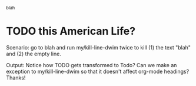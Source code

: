 ^blah
* TODO this American Life?

Scenario: go to blah and run my/kill-line-dwim twice to kill (1) the text "blah" and (2) the empty line. 

Output: Notice how TODO gets transformed to Todo? Can we make an exception to my/kill-line-dwim so that it doesn't affect org-mode headings? Thanks!
